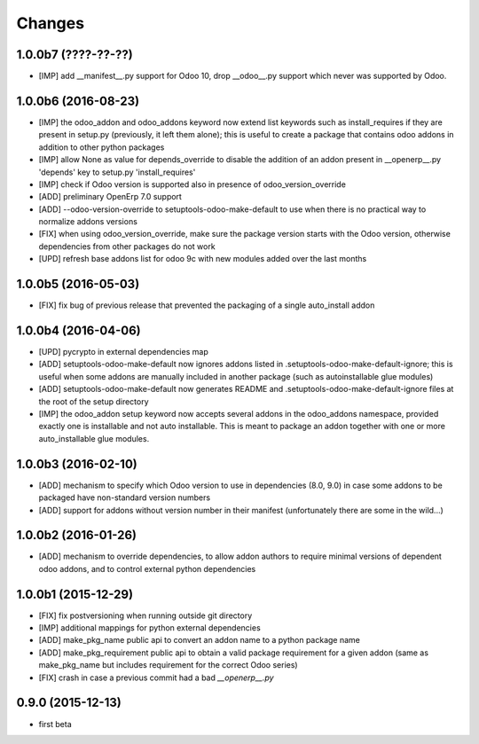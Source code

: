 Changes
~~~~~~~

.. Future (?)
.. ----------
.. -

1.0.0b7 (????-??-??)
--------------------
- [IMP] add __manifest__.py support for Odoo 10,
  drop __odoo__.py support which never was supported by Odoo.

1.0.0b6 (2016-08-23)
--------------------
- [IMP] the odoo_addon and odoo_addons keyword now extend
  list keywords such as install_requires if they are present
  in setup.py (previously, it left them alone); this is useful
  to create a package that contains odoo addons in addition to
  other python packages
- [IMP] allow None as value for depends_override to disable
  the addition of an addon present in __openerp__.py 'depends'
  key to setup.py 'install_requires'
- [IMP] check if Odoo version is supported also in presence of
  odoo_version_override
- [ADD] preliminary OpenErp 7.0 support
- [ADD] --odoo-version-override to setuptools-odoo-make-default
  to use when there is no practical way to normalize addons versions
- [FIX] when using odoo_version_override, make sure the package
  version starts with the Odoo version, otherwise dependencies from
  other packages do not work
- [UPD] refresh base addons list for odoo 9c with new modules added
  over the last months

1.0.0b5 (2016-05-03)
--------------------
- [FIX] fix bug of previous release that prevented the packaging
  of a single auto_install addon

1.0.0b4 (2016-04-06)
--------------------
- [UPD] pycrypto in external dependencies map
- [ADD] setuptools-odoo-make-default now ignores addons listed
  in .setuptools-odoo-make-default-ignore; this is useful when
  some addons are manually included in another package (such as
  autoinstallable glue modules)
- [ADD] setuptools-odoo-make-default now generates README and
  .setuptools-odoo-make-default-ignore files at the root of
  the setup directory
- [IMP] the odoo_addon setup keyword now accepts several addons in the
  odoo_addons namespace, provided exactly one is installable and not
  auto installable. This is meant to package an addon together with one
  or more auto_installable glue modules.

1.0.0b3 (2016-02-10)
--------------------
- [ADD] mechanism to specify which Odoo version to use in dependencies
  (8.0, 9.0) in case some addons to be packaged have non-standard version
  numbers
- [ADD] support for addons without version number in their manifest
  (unfortunately there are some in the wild...)

1.0.0b2 (2016-01-26)
--------------------
- [ADD] mechanism to override dependencies, to allow addon authors to
  require minimal versions of dependent odoo addons, and to control external
  python dependencies

1.0.0b1 (2015-12-29)
--------------------
- [FIX] fix postversioning when running outside git directory
- [IMP] additional mappings for python external dependencies
- [ADD] make_pkg_name public api to convert an addon name to a python
  package name
- [ADD] make_pkg_requirement public api to obtain a valid package requirement
  for a given addon (same as make_pkg_name but includes requirement
  for the correct Odoo series)
- [FIX] crash in case a previous commit had a bad `__openerp__.py`

0.9.0 (2015-12-13)
------------------
- first beta
